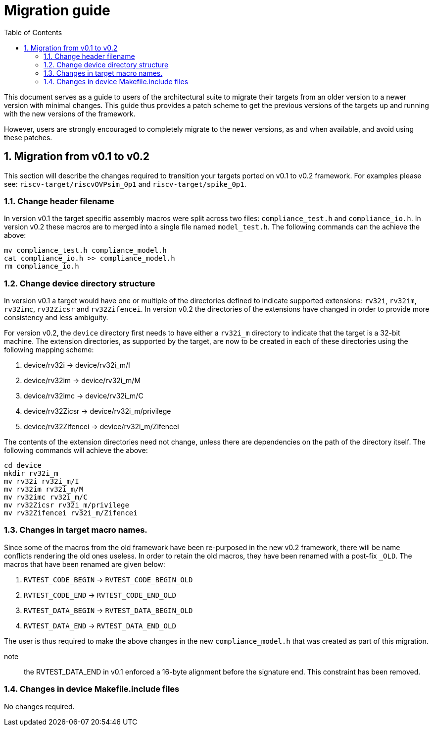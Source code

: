 = Migration guide 
:toc:
:icons: font
:numbered:
:source-highlighter: rouge

This document serves as a guide to users of the architectural suite to migrate their targets from an
older version to a newer version with minimal changes. This guide thus provides a patch scheme to get
the previous versions of the targets up and running with the new versions of the framework. 

However, users are strongly encouraged to completely migrate to the newer versions, as and when
available, and avoid using these patches.

== Migration from v0.1 to v0.2

This section will describe the changes required to transition your targets ported on v0.1 to v0.2
framework. For examples please see: `riscv-target/riscvOVPsim_0p1` and `riscv-target/spike_0p1`.

=== Change header filename

In version v0.1 the target specific assembly macros were split across two files: `compliance_test.h`
and `compliance_io.h`. In version v0.2 these macros are to merged into a single file named
`model_test.h`. The following commands can the achieve the above:

----
mv compliance_test.h compliance_model.h
cat compliance_io.h >> compliance_model.h
rm compliance_io.h
----

=== Change device directory structure

In version v0.1 a target would have one or multiple of the directories defined to indicate supported
extensions: `rv32i`, `rv32im`, `rv32imc`, `rv32Zicsr` and `rv32Zifencei`. In version v0.2 the
directories of the extensions have changed in order to provide more consistency and less ambiguity.

For version v0.2, the `device` directory first needs to have either a `rv32i_m` directory to indicate 
that the target is a 32-bit machine. The extension directories, as supported by the target, are 
now to be created in each of these directories using the following mapping scheme:

. device/rv32i          -> device/rv32i_m/I
. device/rv32im         -> device/rv32i_m/M  
. device/rv32imc        -> device/rv32i_m/C
. device/rv32Zicsr      -> device/rv32i_m/privilege
. device/rv32Zifencei   -> device/rv32i_m/Zifencei

The contents of the extension directories need not change, unless there are dependencies on the path
of the directory itself. The following commands will achieve the above:

----
cd device
mkdir rv32i_m
mv rv32i rv32i_m/I
mv rv32im rv32i_m/M
mv rv32imc rv32i_m/C
mv rv32Zicsr rv32i_m/privilege
mv rv32Zifencei rv32i_m/Zifencei
----

=== Changes in target macro names.

Since some of the macros from the old framework have been re-purposed in the new v0.2 framework,
there will be name conflicts rendering the old ones useless. In order to retain the old macros, they
have been renamed with a post-fix `_OLD`. The macros that have been renamed are given below:

. `RVTEST_CODE_BEGIN` -> `RVTEST_CODE_BEGIN_OLD`
. `RVTEST_CODE_END`   -> `RVTEST_CODE_END_OLD`
. `RVTEST_DATA_BEGIN` -> `RVTEST_DATA_BEGIN_OLD`
. `RVTEST_DATA_END`   -> `RVTEST_DATA_END_OLD`

The user is thus required to make the above changes in the new `compliance_model.h` that was created
as part of this migration.

note:: the RVTEST_DATA_END in v0.1 enforced a 16-byte alignment before the signature end. This
constraint has been removed.

=== Changes in device Makefile.include files

No changes required.

